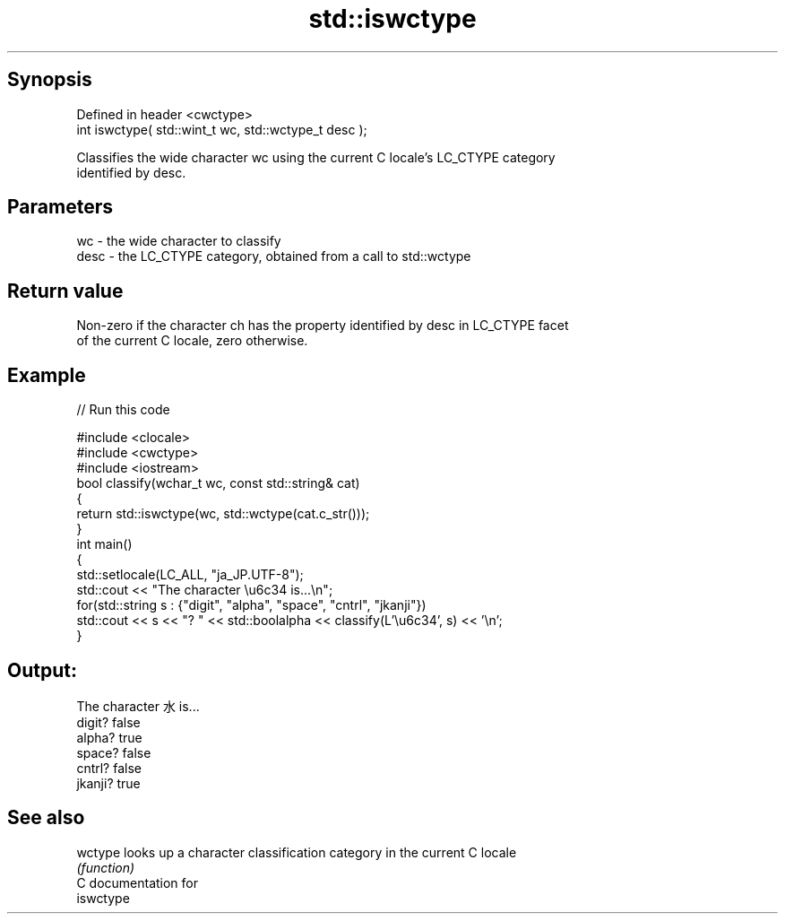 .TH std::iswctype 3 "Sep  4 2015" "2.0 | http://cppreference.com" "C++ Standard Libary"
.SH Synopsis
   Defined in header <cwctype>
   int iswctype( std::wint_t wc, std::wctype_t desc );

   Classifies the wide character wc using the current C locale's LC_CTYPE category
   identified by desc.

.SH Parameters

   wc   - the wide character to classify
   desc - the LC_CTYPE category, obtained from a call to std::wctype

.SH Return value

   Non-zero if the character ch has the property identified by desc in LC_CTYPE facet
   of the current C locale, zero otherwise.

.SH Example

   
// Run this code

 #include <clocale>
 #include <cwctype>
 #include <iostream>
 bool classify(wchar_t wc, const std::string& cat)
 {
     return std::iswctype(wc, std::wctype(cat.c_str()));
 }
 int main()
 {
     std::setlocale(LC_ALL, "ja_JP.UTF-8");
     std::cout << "The character \\u6c34 is...\\n";
     for(std::string s : {"digit", "alpha", "space", "cntrl", "jkanji"})
         std::cout << s << "? " << std::boolalpha << classify(L'\\u6c34', s) << '\\n';
 }

.SH Output:

 The character 水 is...
 digit? false
 alpha? true
 space? false
 cntrl? false
 jkanji? true

.SH See also

   wctype looks up a character classification category in the current C locale
          \fI(function)\fP
   C documentation for
   iswctype

